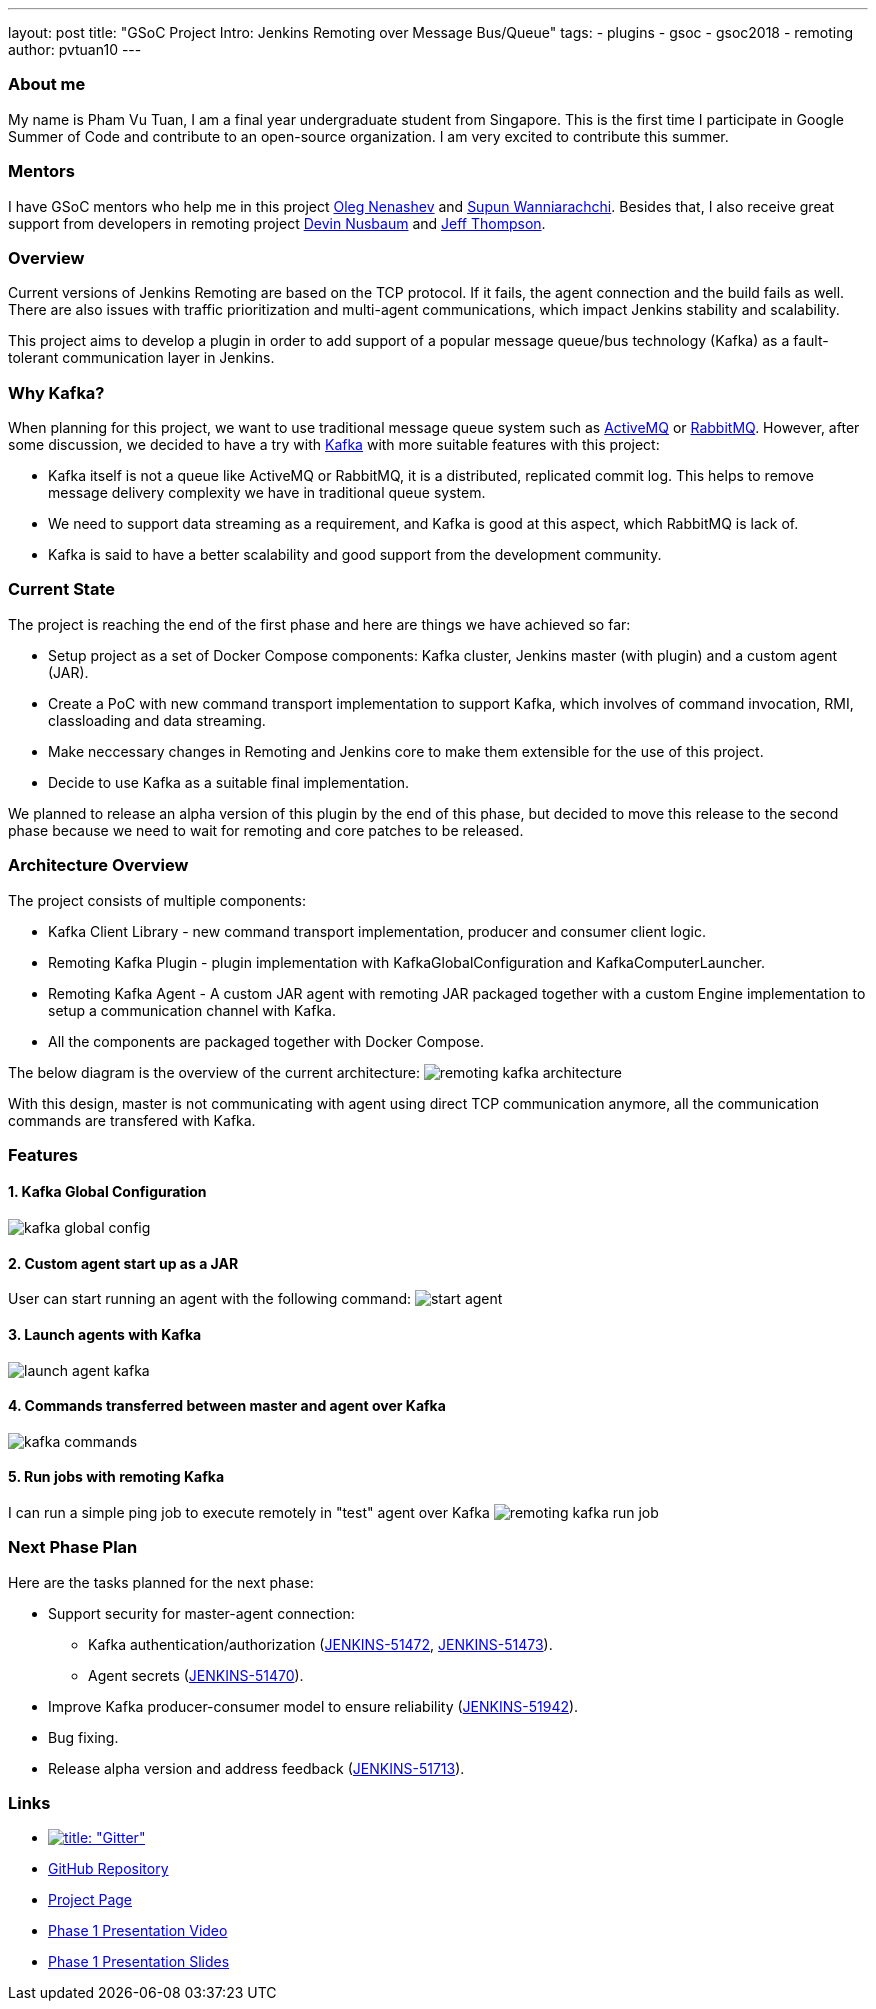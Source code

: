 ---
layout: post
title: "GSoC Project Intro: Jenkins Remoting over Message Bus/Queue"
tags:
- plugins
- gsoc
- gsoc2018
- remoting
author: pvtuan10
---

=== About me
My name is Pham Vu Tuan, I am a final year undergraduate student from Singapore. This is the first time I participate in Google Summer of Code and contribute to an open-source organization. I am very excited to contribute this summer.

=== Mentors
I have GSoC mentors who help me in this project https://github.com/oleg-nenashev[Oleg Nenashev] and https://github.com/Supun94[Supun Wanniarachchi]. Besides that, I also receive great support from developers in remoting project https://github.com/dwnusbaum[Devin Nusbaum] and https://github.com/jeffret-b[Jeff Thompson].

=== Overview
Current versions of Jenkins Remoting are based on the TCP protocol. If it fails, the agent connection and the build fails as well. There are also issues with traffic prioritization and multi-agent communications, which impact Jenkins stability and scalability.

This project aims to develop a plugin in order to add support of a popular message queue/bus technology (Kafka) as a fault-tolerant communication layer in Jenkins.

=== Why Kafka?
When planning for this project, we want to use traditional message queue system such as https://github.com/oleg-nenashev[ActiveMQ] or https://github.com/oleg-nenashev[RabbitMQ]. However, after some discussion, we decided to have a try with https://kafka.apache.org/[Kafka] with more suitable features with this project:

* Kafka itself is not a queue like ActiveMQ or RabbitMQ, it is a distributed, replicated commit log. This helps to remove message delivery complexity we have in traditional queue system.
* We need to support data streaming as a requirement, and Kafka is good at this aspect, which RabbitMQ is lack of.
* Kafka is said to have a better scalability and good support from the development community.

=== Current State
The project is reaching the end of the first phase and here are things we have achieved so far:

* Setup project as a set of Docker Compose components: Kafka cluster, Jenkins master (with plugin) and a custom agent (JAR).
* Create a PoC with new command transport implementation to support Kafka, which involves of command invocation, RMI, classloading and data streaming.
* Make neccessary changes in Remoting and Jenkins core to make them extensible for the use of this project.
* Decide to use Kafka as a suitable final implementation.

We planned to release an alpha version of this plugin by the end of this phase, but decided to move this release to the second phase because we need to wait for remoting and core patches to be released.

=== Architecture Overview
The project consists of multiple components:

* Kafka Client Library - new command transport implementation, producer and consumer client logic.
* Remoting Kafka Plugin - plugin implementation with KafkaGlobalConfiguration and KafkaComputerLauncher.
* Remoting Kafka Agent - A custom JAR agent with remoting JAR packaged together with a custom Engine implementation to setup a communication channel with Kafka.
* All the components are packaged together with Docker Compose.

The below diagram is the overview of the current architecture:
image:/images/post-images/remoting-kafka-intro/remoting-kafka-architecture.png[title="Remoting Kafka Plugin Current Architecture", role="center"]

With this design, master is not communicating with agent using direct TCP communication anymore, all the communication commands are transfered with Kafka.

=== Features

==== 1. Kafka Global Configuration
image:/images/post-images/remoting-kafka-intro/kafka-global-config.png[title="Remoting Kafka Global Configuration", role="center"]

==== 2. Custom agent start up as a JAR
User can start running an agent with the following command:
image:/images/post-images/remoting-kafka-intro/start-agent.png[title="Command to start an agent", role="center"]

==== 3. Launch agents with Kafka
image:/images/post-images/remoting-kafka-intro/launch-agent-kafka.png[title="Launch agent with Kafka", role="center"]

==== 4. Commands transferred between master and agent over Kafka
image:/images/post-images/remoting-kafka-intro/kafka-commands.png[title="Master-agent communication with Kafka", role="center"]

==== 5. Run jobs with remoting Kafka
I can run a simple ping job to execute remotely in "test" agent over Kafka
image:/images/post-images/remoting-kafka-intro/remoting-kafka-run-job.png[title="Job run with Remoting Kafka Plugin", role="center"]

=== Next Phase Plan
Here are the tasks planned for the next phase:

* Support security for master-agent connection:
** Kafka authentication/authorization (https://issues.jenkins-ci.org/browse/JENKINS-51472[JENKINS-51472], https://issues.jenkins-ci.org/browse/JENKINS-51473[JENKINS-51473]).
** Agent secrets (https://issues.jenkins-ci.org/browse/JENKINS-51470[JENKINS-51470]).
* Improve Kafka producer-consumer model to ensure reliability (https://issues.jenkins-ci.org/browse/JENKINS-51942[JENKINS-51942]).
* Bug fixing.
* Release alpha version and address feedback (https://issues.jenkins-ci.org/browse/JENKINS-51713[JENKINS-51713]).

=== Links

* https://gitter.im/jenkinsci/remoting[image:https://badges.gitter.im/jenkinsci/remoting.svg[title: "Gitter"]]
* https://github.com/jenkinsci/remoting-kafka-plugin[GitHub Repository]
* https://jenkins.io/projects/gsoc/2018/remoting-over-message-bus/[Project Page]
* https://youtu.be/qWHM8S0fzUw[Phase 1 Presentation Video]
* https://docs.google.com/presentation/d/1GxkI17lZYQ6_pyAOR9sXNXq1K3LwkqjigXdxxf81VkE/edit?usp=sharing[Phase 1 Presentation Slides]
